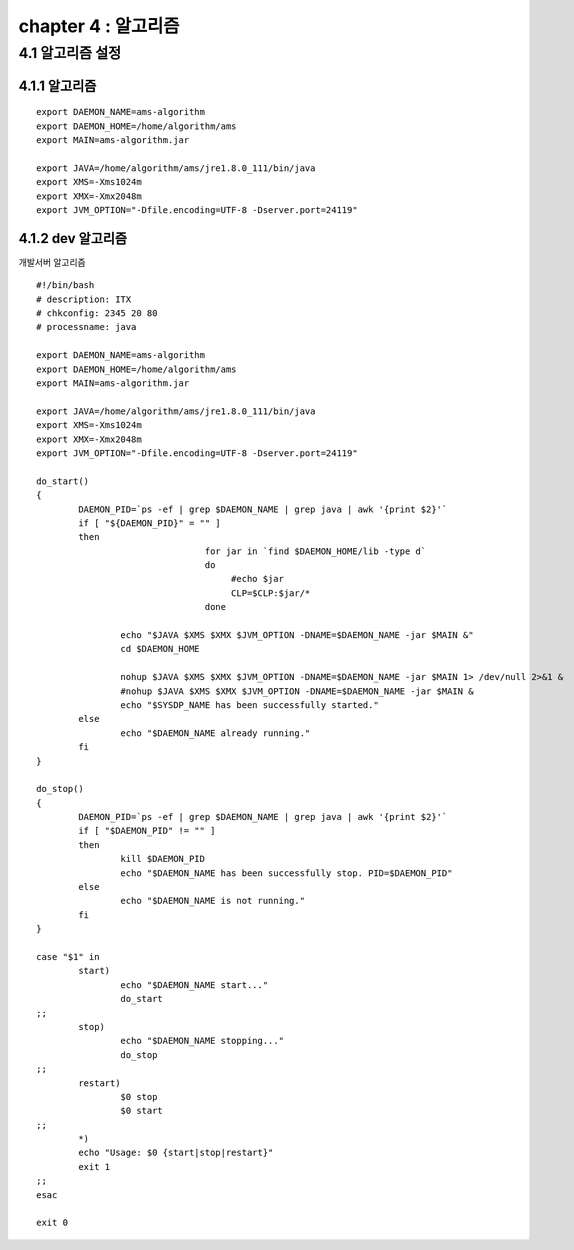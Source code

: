 chapter 4 : 알고리즘
============================


4.1 알고리즘 설정
------------------------

4.1.1 알고리즘
~~~~~~~~~~~~~~~~~~~~~~~~~~~~~~~~~~~~~~~~~~~
::

 export DAEMON_NAME=ams-algorithm
 export DAEMON_HOME=/home/algorithm/ams
 export MAIN=ams-algorithm.jar

 export JAVA=/home/algorithm/ams/jre1.8.0_111/bin/java
 export XMS=-Xms1024m
 export XMX=-Xmx2048m
 export JVM_OPTION="-Dfile.encoding=UTF-8 -Dserver.port=24119"

4.1.2 dev 알고리즘
~~~~~~~~~~~~~~~~~~~~~~~~~~~~~~~~~~

개발서버 알고리즘
::

 #!/bin/bash
 # description: ITX
 # chkconfig: 2345 20 80
 # processname: java

 export DAEMON_NAME=ams-algorithm
 export DAEMON_HOME=/home/algorithm/ams
 export MAIN=ams-algorithm.jar

 export JAVA=/home/algorithm/ams/jre1.8.0_111/bin/java
 export XMS=-Xms1024m
 export XMX=-Xmx2048m
 export JVM_OPTION="-Dfile.encoding=UTF-8 -Dserver.port=24119"

 do_start()
 {
         DAEMON_PID=`ps -ef | grep $DAEMON_NAME | grep java | awk '{print $2}'`
         if [ "${DAEMON_PID}" = "" ]
         then
                                 for jar in `find $DAEMON_HOME/lib -type d`
                                 do
                                      #echo $jar
                                      CLP=$CLP:$jar/*
                                 done

                 echo "$JAVA $XMS $XMX $JVM_OPTION -DNAME=$DAEMON_NAME -jar $MAIN &"
                 cd $DAEMON_HOME

                 nohup $JAVA $XMS $XMX $JVM_OPTION -DNAME=$DAEMON_NAME -jar $MAIN 1> /dev/null 2>&1 &
                 #nohup $JAVA $XMS $XMX $JVM_OPTION -DNAME=$DAEMON_NAME -jar $MAIN &
                 echo "$SYSDP_NAME has been successfully started."
         else
                 echo "$DAEMON_NAME already running."
         fi
 }

 do_stop()
 {
         DAEMON_PID=`ps -ef | grep $DAEMON_NAME | grep java | awk '{print $2}'`
         if [ "$DAEMON_PID" != "" ]
         then
                 kill $DAEMON_PID
                 echo "$DAEMON_NAME has been successfully stop. PID=$DAEMON_PID"
         else
                 echo "$DAEMON_NAME is not running."
         fi
 }

 case "$1" in
         start)
                 echo "$DAEMON_NAME start..."
                 do_start
 ;;
         stop)
                 echo "$DAEMON_NAME stopping..."
                 do_stop
 ;;
         restart)
                 $0 stop
                 $0 start
 ;;
         *)
         echo "Usage: $0 {start|stop|restart}"
         exit 1
 ;;
 esac

 exit 0
